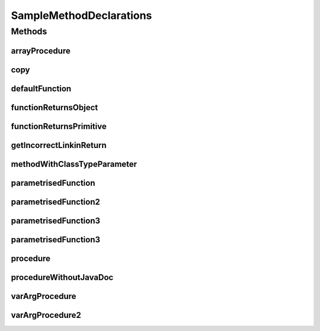 .. java:import:: java.util Collection

.. java:import:: java.util HashMap

.. java:import:: java.util List

.. java:import:: java.util Map

SampleMethodDeclarations
========================

.. java:package:: com.devives.samples
   :noindex:

.. java:type:: public interface SampleMethodDeclarations<T>

   Sample interface illustrate different method declarations.

Methods
-------

arrayProcedure
^^^^^^^^^^^^^^

.. java:method:: void arrayProcedure(T[] args)
   :outertype: SampleMethodDeclarations

   Procedure with array arguments.

   :param args: Array of ``<T>``\ .

copy
^^^^

.. java:method:: static <T> void copy(List<? extends T> src, List<? super T> dest)
   :outertype: SampleMethodDeclarations

   Method copy source list content into destination list.

   :param src: Source
   :param dest: Destination
   :param <T>: Item type

defaultFunction
^^^^^^^^^^^^^^^

.. java:method:: default String defaultFunction(String argument)
   :outertype: SampleMethodDeclarations

   Default function.

   :param argument: Argument
   :return: Return ``null``\ .

functionReturnsObject
^^^^^^^^^^^^^^^^^^^^^

.. java:method:: Object functionReturnsObject()
   :outertype: SampleMethodDeclarations

   Simple function with Object result.

   :return: ``true`` or ``false``\ .

functionReturnsPrimitive
^^^^^^^^^^^^^^^^^^^^^^^^

.. java:method:: boolean functionReturnsPrimitive()
   :outertype: SampleMethodDeclarations

   Simple function with boolean result.

   :return: ``true`` or ``false``\ .

getIncorrectLinkinReturn
^^^^^^^^^^^^^^^^^^^^^^^^

.. java:method:: default Map<String, Object> getIncorrectLinkinReturn()
   :outertype: SampleMethodDeclarations

   Incorrect link in return.

   :return: :java:ref:`Map <java.util.Map>`

methodWithClassTypeParameter
^^^^^^^^^^^^^^^^^^^^^^^^^^^^

.. java:method:: default <R> R methodWithClassTypeParameter(Map<T, R> map)
   :outertype: SampleMethodDeclarations

   Method with class type parameter.

   :param map: map
   :param <R>: return type
   :return: Some object

parametrisedFunction
^^^^^^^^^^^^^^^^^^^^

.. java:method:: <R> R parametrisedFunction(R argument)
   :outertype: SampleMethodDeclarations

   Parametrized function.

   :param argument: First argument
   :param <R>: type of result
   :return: instance of ``<R>``\ .

parametrisedFunction2
^^^^^^^^^^^^^^^^^^^^^

.. java:method:: <R extends List> R parametrisedFunction2(R argument)
   :outertype: SampleMethodDeclarations

   Parametrized function 2.

   :param argument: First argument
   :param <R>: type of result
   :return: instance of ``<R>``\ .

parametrisedFunction3
^^^^^^^^^^^^^^^^^^^^^

.. java:method:: <R extends SampleInterface> List<Collection<SampleInterface2<HashMap<String, R>>>> parametrisedFunction3()
   :outertype: SampleMethodDeclarations

   Parametrized function 3.

   :param <R>: type of result
   :return: instance of ``<R>``\ .

parametrisedFunction3
^^^^^^^^^^^^^^^^^^^^^

.. java:method:: <R extends List<String>> R parametrisedFunction3(R argument1, R argument2)
   :outertype: SampleMethodDeclarations

   Parametrized function.

   :param argument1: First argument
   :param argument2: Second argument
   :param <R>: type of result
   :return: instance of ``<R>``\ .

procedure
^^^^^^^^^

.. java:method:: void procedure()
   :outertype: SampleMethodDeclarations

   Simple procedure.

procedureWithoutJavaDoc
^^^^^^^^^^^^^^^^^^^^^^^

.. java:method:: void procedureWithoutJavaDoc(String arg1, List<?> arg2)
   :outertype: SampleMethodDeclarations

varArgProcedure
^^^^^^^^^^^^^^^

.. java:method:: void varArgProcedure(Object... args)
   :outertype: SampleMethodDeclarations

   Procedure with variable arguments.

   :param args: Array of any object.

varArgProcedure2
^^^^^^^^^^^^^^^^

.. java:method:: void varArgProcedure2(T... args)
   :outertype: SampleMethodDeclarations

   Procedure with variable arguments.

   :param args: Array of ``<T>``\ .
